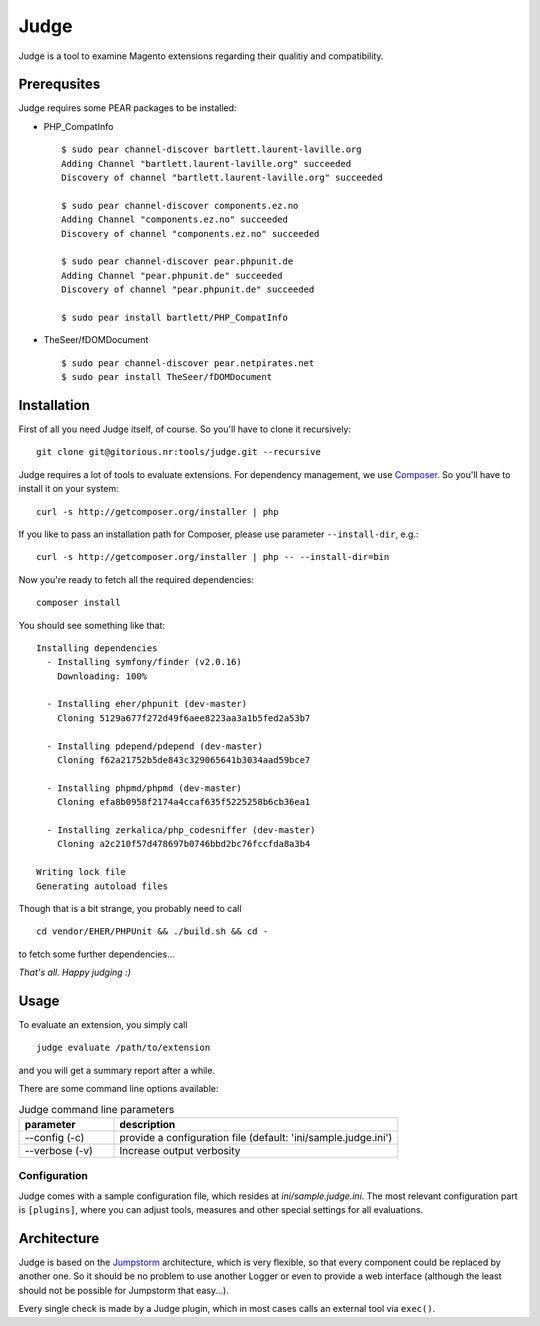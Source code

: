 =====
Judge
=====

Judge is a tool to examine Magento extensions regarding their qualitiy and compatibility.

Prerequsites
============

Judge requires some PEAR packages to be installed:

* PHP_CompatInfo

  ::

    $ sudo pear channel-discover bartlett.laurent-laville.org
    Adding Channel "bartlett.laurent-laville.org" succeeded
    Discovery of channel "bartlett.laurent-laville.org" succeeded

    $ sudo pear channel-discover components.ez.no
    Adding Channel "components.ez.no" succeeded
    Discovery of channel "components.ez.no" succeeded

    $ sudo pear channel-discover pear.phpunit.de
    Adding Channel "pear.phpunit.de" succeeded
    Discovery of channel "pear.phpunit.de" succeeded

    $ sudo pear install bartlett/PHP_CompatInfo

* TheSeer/fDOMDocument

  ::

    $ sudo pear channel-discover pear.netpirates.net
    $ sudo pear install TheSeer/fDOMDocument

Installation
============

First of all you need Judge itself, of course. So you'll have to clone it recursively:

::

    git clone git@gitorious.nr:tools/judge.git --recursive

Judge requires a lot of tools to evaluate extensions. For dependency management, we use Composer_. So you'll have to
install it on your system:

::

    curl -s http://getcomposer.org/installer | php

If you like to pass an installation path for Composer, please use parameter ``--install-dir``, e.g.:

::

    curl -s http://getcomposer.org/installer | php -- --install-dir=bin

.. _Composer: http://getcomposer.org/

Now you're ready to fetch all the required dependencies:

::

    composer install

You should see something like that:

::

    Installing dependencies
      - Installing symfony/finder (v2.0.16)
        Downloading: 100%         

      - Installing eher/phpunit (dev-master)
        Cloning 5129a677f272d49f6aee8223aa3a1b5fed2a53b7

      - Installing pdepend/pdepend (dev-master)
        Cloning f62a21752b5de843c329065641b3034aad59bce7

      - Installing phpmd/phpmd (dev-master)
        Cloning efa8b0958f2174a4ccaf635f5225258b6cb36ea1

      - Installing zerkalica/php_codesniffer (dev-master)
        Cloning a2c210f57d478697b0746bbd2bc76fccfda8a3b4

    Writing lock file
    Generating autoload files

Though that is a bit strange, you probably need to call

::

    cd vendor/EHER/PHPUnit && ./build.sh && cd -

to fetch some further dependencies...

*That's all. Happy judging :)*

Usage
=====

To evaluate an extension, you simply call

::

    judge evaluate /path/to/extension

and you will get a summary report after a while.

There are some command line options available:

.. list-table:: Judge command line parameters
   :widths: 1 3
   :header-rows: 1

   * - parameter
     - description

   * - --config (-c)
     - provide a configuration file (default: 'ini/sample.judge.ini')

   * - --verbose (-v)
     - Increase output verbosity

Configuration
-------------

Judge comes with a sample configuration file, which resides at `ini/sample.judge.ini`. The most relevant configuration
part is ``[plugins]``, where you can adjust tools, measures and other special settings for all evaluations.

Architecture
============

Judge is based on the Jumpstorm_ architecture, which is very flexible, so that every component could be replaced by
another one. So it should be no problem to use another Logger or even to provide a web interface (although the least
should not be possible for Jumpstorm that easy...).

.. _Jumpstorm: https://github.com/netresearch/jumpstorm

Every single check is made by a Judge plugin, which in most cases calls an external tool via ``exec()``.
